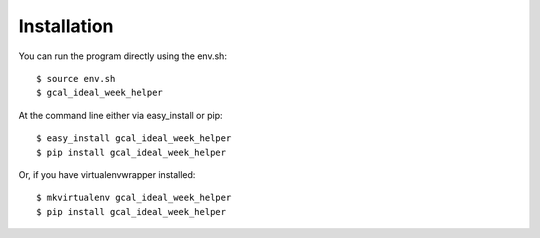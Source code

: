 ============
Installation
============

You can run the program directly using the env.sh::

	$ source env.sh
	$ gcal_ideal_week_helper

At the command line either via easy_install or pip::

    $ easy_install gcal_ideal_week_helper
    $ pip install gcal_ideal_week_helper

Or, if you have virtualenvwrapper installed::

    $ mkvirtualenv gcal_ideal_week_helper
    $ pip install gcal_ideal_week_helper
